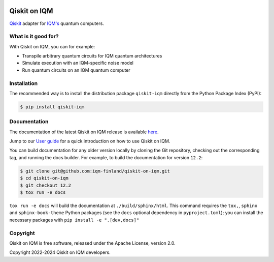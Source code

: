 |CI badge| |Release badge| |Black badge|

.. |CI badge| image:: https://github.com/iqm-finland/qiskit-on-iqm/actions/workflows/ci.yml/badge.svg
.. |Release badge| image:: https://img.shields.io/github/release/iqm-finland/qiskit-on-iqm.svg
.. |Black badge| image:: https://img.shields.io/badge/code%20style-black-000000.svg
    :target: https://github.com/psf/black

Qiskit on IQM
#############

`Qiskit <https://qiskit.org/>`_ adapter for `IQM's <https://www.meetiqm.com>`_ quantum computers.


What is it good for?
====================

With Qiskit on IQM, you can for example:

* Transpile arbitrary quantum circuits for IQM quantum architectures
* Simulate execution with an IQM-specific noise model
* Run quantum circuits on an IQM quantum computer


Installation
============

The recommended way is to install the distribution package ``qiskit-iqm`` directly from the
Python Package Index (PyPI):

.. code-block:: bash

   $ pip install qiskit-iqm


Documentation
=============

The documentation of the latest Qiskit on IQM release is available
`here <https://iqm-finland.github.io/qiskit-on-iqm/index.html>`_.

Jump to our `User guide <https://iqm-finland.github.io/qiskit-on-iqm/user_guide.html>`_
for a quick introduction on how to use Qiskit on IQM.

You can build documentation for any older version locally by cloning the Git repository, checking out the
corresponding tag, and running the docs builder. For example, to build the documentation for version ``12.2``:

.. code-block:: bash

    $ git clone git@github.com:iqm-finland/qiskit-on-iqm.git
    $ cd qiskit-on-iqm
    $ git checkout 12.2
    $ tox run -e docs

``tox run -e docs`` will build the documentation at ``./build/sphinx/html``. This command requires the ``tox,``, ``sphinx`` and
``sphinx-book-theme`` Python packages (see the ``docs`` optional dependency in ``pyproject.toml``);
you can install the necessary packages with ``pip install -e ".[dev,docs]"``


Copyright
=========

Qiskit on IQM is free software, released under the Apache License, version 2.0.

Copyright 2022-2024 Qiskit on IQM developers.

